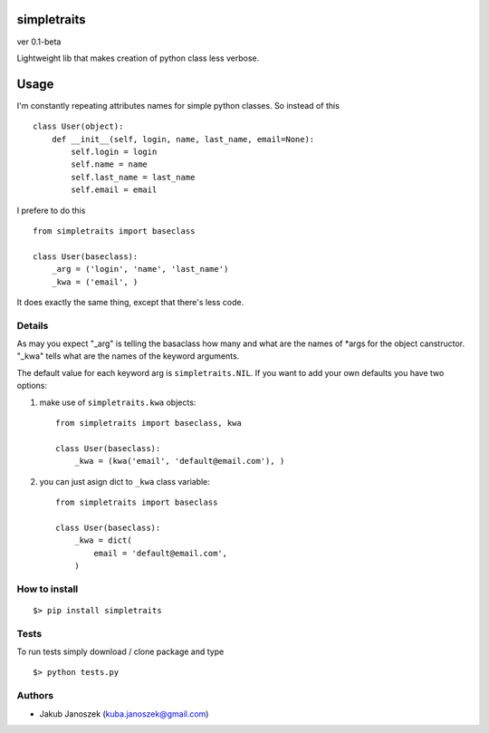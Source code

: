 simpletraits
============

ver 0.1-beta

Lightweight lib that makes creation of python class less verbose.


Usage
=====

I'm constantly repeating attributes names for simple python classes.
So instead of this ::

    class User(object):
        def __init__(self, login, name, last_name, email=None):
            self.login = login
            self.name = name
            self.last_name = last_name
            self.email = email


I prefere to do this ::

    from simpletraits import baseclass

    class User(baseclass):
        _arg = ('login', 'name', 'last_name')
        _kwa = ('email', )


It does exactly the same thing, except that there's less code.


Details
-------

As may you expect "_arg" is telling the basaclass how many and
what are the names of *args for the object canstructor. "_kwa"
tells what are the names of the keyword arguments.


The default value for each keyword arg is ``simpletraits.NIL``.
If you want to add your own defaults you have two options:


1) make use of ``simpletraits.kwa`` objects::

    from simpletraits import baseclass, kwa

    class User(baseclass):
        _kwa = (kwa('email', 'default@email.com'), )


2) you can just asign dict to ``_kwa`` class variable::

    from simpletraits import baseclass

    class User(baseclass):
        _kwa = dict(
            email = 'default@email.com',
        )


How to install
--------------

::

    $> pip install simpletraits


Tests
-----

To run tests simply download / clone package and type ::

    $> python tests.py


Authors
-------

* Jakub Janoszek (kuba.janoszek@gmail.com)
